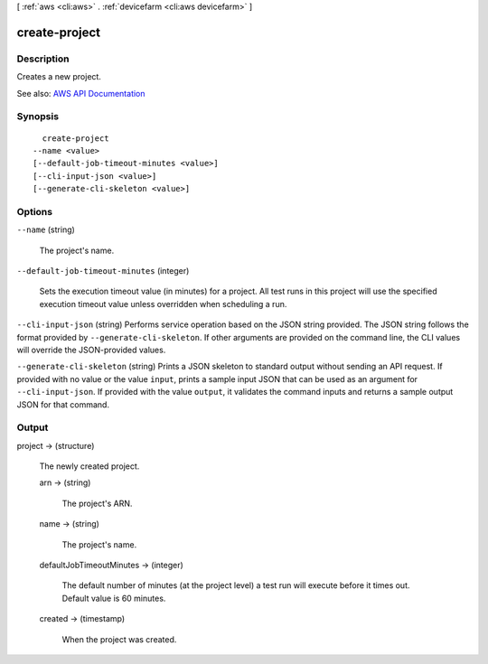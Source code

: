 [ :ref:`aws <cli:aws>` . :ref:`devicefarm <cli:aws devicefarm>` ]

.. _cli:aws devicefarm create-project:


**************
create-project
**************



===========
Description
===========



Creates a new project.



See also: `AWS API Documentation <https://docs.aws.amazon.com/goto/WebAPI/devicefarm-2015-06-23/CreateProject>`_


========
Synopsis
========

::

    create-project
  --name <value>
  [--default-job-timeout-minutes <value>]
  [--cli-input-json <value>]
  [--generate-cli-skeleton <value>]




=======
Options
=======

``--name`` (string)


  The project's name.

  

``--default-job-timeout-minutes`` (integer)


  Sets the execution timeout value (in minutes) for a project. All test runs in this project will use the specified execution timeout value unless overridden when scheduling a run.

  

``--cli-input-json`` (string)
Performs service operation based on the JSON string provided. The JSON string follows the format provided by ``--generate-cli-skeleton``. If other arguments are provided on the command line, the CLI values will override the JSON-provided values.

``--generate-cli-skeleton`` (string)
Prints a JSON skeleton to standard output without sending an API request. If provided with no value or the value ``input``, prints a sample input JSON that can be used as an argument for ``--cli-input-json``. If provided with the value ``output``, it validates the command inputs and returns a sample output JSON for that command.



======
Output
======

project -> (structure)

  

  The newly created project.

  

  arn -> (string)

    

    The project's ARN.

    

    

  name -> (string)

    

    The project's name.

    

    

  defaultJobTimeoutMinutes -> (integer)

    

    The default number of minutes (at the project level) a test run will execute before it times out. Default value is 60 minutes.

    

    

  created -> (timestamp)

    

    When the project was created.

    

    

  

